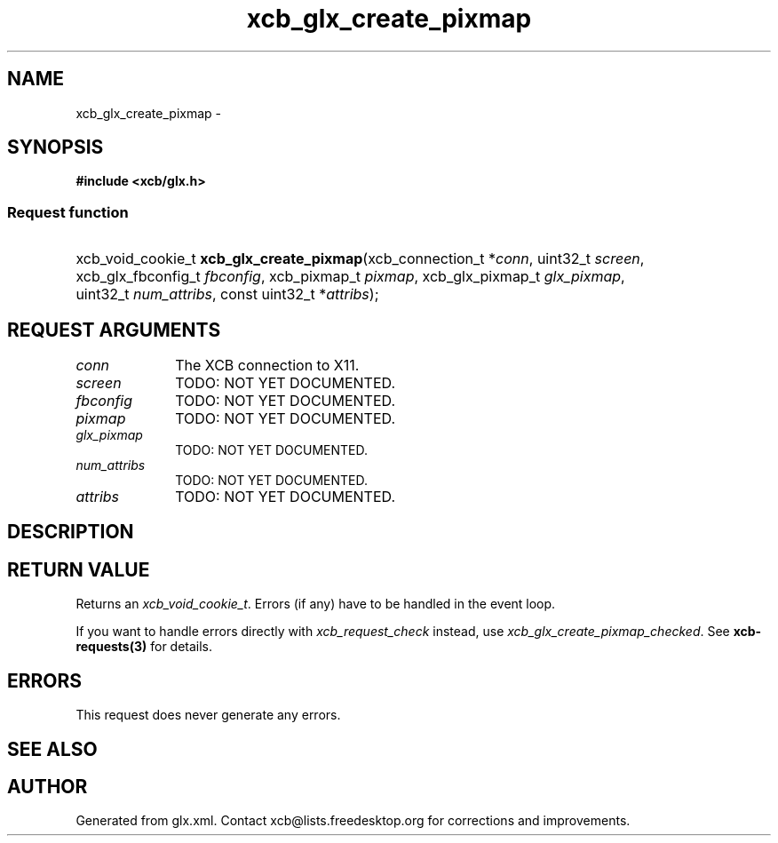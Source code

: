 .TH xcb_glx_create_pixmap 3  "libxcb 1.11.1" "X Version 11" "XCB Requests"
.ad l
.SH NAME
xcb_glx_create_pixmap \- 
.SH SYNOPSIS
.hy 0
.B #include <xcb/glx.h>
.SS Request function
.HP
xcb_void_cookie_t \fBxcb_glx_create_pixmap\fP(xcb_connection_t\ *\fIconn\fP, uint32_t\ \fIscreen\fP, xcb_glx_fbconfig_t\ \fIfbconfig\fP, xcb_pixmap_t\ \fIpixmap\fP, xcb_glx_pixmap_t\ \fIglx_pixmap\fP, uint32_t\ \fInum_attribs\fP, const uint32_t\ *\fIattribs\fP);
.br
.hy 1
.SH REQUEST ARGUMENTS
.IP \fIconn\fP 1i
The XCB connection to X11.
.IP \fIscreen\fP 1i
TODO: NOT YET DOCUMENTED.
.IP \fIfbconfig\fP 1i
TODO: NOT YET DOCUMENTED.
.IP \fIpixmap\fP 1i
TODO: NOT YET DOCUMENTED.
.IP \fIglx_pixmap\fP 1i
TODO: NOT YET DOCUMENTED.
.IP \fInum_attribs\fP 1i
TODO: NOT YET DOCUMENTED.
.IP \fIattribs\fP 1i
TODO: NOT YET DOCUMENTED.
.SH DESCRIPTION
.SH RETURN VALUE
Returns an \fIxcb_void_cookie_t\fP. Errors (if any) have to be handled in the event loop.

If you want to handle errors directly with \fIxcb_request_check\fP instead, use \fIxcb_glx_create_pixmap_checked\fP. See \fBxcb-requests(3)\fP for details.
.SH ERRORS
This request does never generate any errors.
.SH SEE ALSO
.SH AUTHOR
Generated from glx.xml. Contact xcb@lists.freedesktop.org for corrections and improvements.
